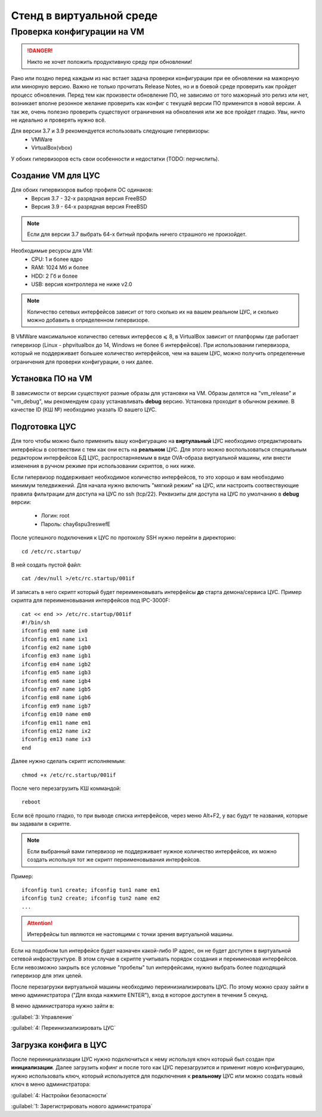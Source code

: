 .. _vmstand:

***********
Стенд в виртуальной среде
***********

Проверка конфигурации на VM
=======================

.. danger:: Никто не хочет положить продуктивную среду при обновлении!

Рано или поздно перед каждым из нас встает задача проверки конфигурации при ее
обновлении на мажорную или минорную версию. Важно не только прочитать Release
Notes, но и в боевой среде проверить как пройдет процесс обновления.
Перед тем как произвести обновление ПО, не зависимо от того мажорный это релиз
или нет, возникает вполне резонное желание проверить как конфиг с текущей
версии ПО применится в новой версии.
А так же, очень полезно проверить существуют ограничения на обновления или же
все пройдет гладко. Увы, ничто не идеально и проверять нужно всё.

Для версии 3.7 и 3.9 рекомендуется использовать следующие гипервизоры:  
  * VMWare
  * VirtualBox(vbox)

У обоих гипервизоров есть свои особенности и недостатки (TODO: перчислить).

Создание VM для ЦУС
^^^^^^^^^^^^^^^^^^^

Для обоих гипервизоров выбор профиля ОС одинаков:  
  * Версия 3.7 - 32-х разрядная версия FreeBSD
  * Версия 3.9 - 64-х разрядная  версия FreeBSD

.. note:: Если для версии 3.7 выбрать 64-х битный профиль ничего страшного не произойдет.

Необходимые ресурсы для VM:  
  * CPU: 1 и более ядро
  * RAM: 1024 Мб и более
  * HDD: 2 Гб и более
  * USB: версия контроллера не ниже v2.0

.. note:: Количество сетевых интерфейсов зависит от того сколько их на вашем реальном ЦУС, и сколько можно добавить в определенном гипервизоре. 

В VMWare максимальное количество сетевых интерфесов ⩽ 8, в VirtualBox зависит от платформы где работает гипервизор
(Linux - phpvitualbox до 14, Windows не более 6 интерфейсов).
При использовании гипервизора, который не поддерживает большее количество интерфейсов, чем на вашем ЦУС, можно получить определенные ограничения для
проверки конфигурации, о них далее.

Установка ПО на VM
^^^^^^^^^^^^^^^^^^

В зависимости от версии существуют разные образы для установки на VM. 
Образы делятся на "vm_release" и "vm_debug", мы рекомендуем сразу устанавливать **debug** версию.
Установка проходит в обычном режиме. В качестве ID (КШ №) необходимо указать ID вашего ЦУС.

Подготовка ЦУС
^^^^^^^^^^^^^^

Для того чтобы можно было применить вашу конфигурацию на **виртулаьный** ЦУС необходимо
отредактировать интерфейсы в соотвествии с тем как они есть на **реальном** ЦУС.
Для этого можно воспользоваться специальным редактором интерфейсов БД ЦУС,
распростарняемым в виде OVA-образа виртуальной машины, или внести изменения в
ручном режиме при использовании скриптов, о них ниже.

Если гипервизор поддерживает необходимое количество интерфейсов, то это хорошо и вам необходимо минимум теледвижений.
Для начала нужно включить "мягкий режим" на ЦУС, или настроить соотвествующие правила фильтрации для доступа на ЦУС по ssh (tcp/22).
Реквизиты для доступа на ЦУС по умолчанию в **debug** версии:
  * Логин: root
  * Пароль: chay6spu3reswefE

После успешного подключения к ЦУС по протоколу SSH нужно перейти в директорию:  
::
  cd /etc/rc.startup/

В ней создать пустой файл:  
::
  cat /dev/null >/etc/rc.startup/001if

И записать в него скрипт который будет переименовывать интерфейсы **до** старта демона/сервиса ЦУС.
Пример скрипта для переименовывания интерфейсов под IPC-3000F:
::

  cat << end >> /etc/rc.startup/001if
  #!/bin/sh
  ifconfig em0 name ix0
  ifconfig em1 name ix1
  ifconfig em2 name igb0
  ifconfig em3 name igb1
  ifconfig em4 name igb2
  ifconfig em5 name igb3
  ifconfig em6 name igb4
  ifconfig em7 name igb5
  ifconfig em8 name igb6
  ifconfig em9 name igb7
  ifconfig em10 name em0
  ifconfig em11 name em1
  ifconfig em12 name ix2
  ifconfig em13 name ix3
  end


Далее нужно сделать скрипт исполняемым: 
::
  chmod +x /etc/rc.startup/001if

После чего перезагрузить КШ коммандой: 
::
  reboot

Если всё прошло гладко, то при выводе списка интерфейсов, через меню Alt+F2, у
вас будут те названия, которые вы задавали в скрипте.

.. note::
  Если выбранный вами гипервизор не поддерживает нужное количество интерфейсов,
  их можно создать используя тот же скрипт переименовывания интерфейсов.

Пример:
::

  ifconfig tun1 create; ifconfig tun1 name em1
  ifconfig tun2 create; ifconfig tun2 name em2
  ...
	
.. attention::
	Интерфейсы tun являются не настоящими с точки зрения виртуальной машины.

Если на подобном tun интерфейсе будет назначен какой-либо IP адрес,
он не будет доступен в виртуальной сетевой инфраструктуре.
В этом случае в скрипте учитывать порядок создания и переименовая
интерфейсов.
Если невозможно закрыть все условные "пробелы" tun интерфейсами,
нужно выбрать более подходящий гипервизор для этих целей.

После перезагрузки виртуальной машины необходимо переинизиализировать ЦУС. По
этому можно сразу зайти в меню администратора ("Для входа нажмите ENTER"), 
вход в которое доступен в течении 5 секунд.


В меню администратора нужно зайти в:  

:guilabel:`3: Управление`

:guilabel:`4: Переинизиализировать ЦУС`  

Загрузка конфига в ЦУС
^^^^^^^^^^^^^^^^^^^^^^

После переинициализации ЦУС нужно подключиться к нему используя ключ который был создан при **инициализации**. 
Далее загрузить кофинг и после того как ЦУС перезагрузится и применит новую конфигурацию, 
нужно использовать ключ, который используется для подключения к **реальному** ЦУС 
или можно создать новый ключ в меню администратора:

:guilabel:`4: Настройки безопасности`  

:guilabel:`1: Зарегистрировать нового администратора`  

